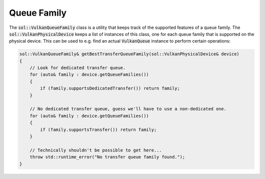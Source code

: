 Queue Family
============

The :code:`sol::VulkanQueueFamily` class is a utility that keeps track of the supported features of a queue family. The
:code:`sol::VulkanPhysicalDevice` keeps a list of instances of this class, one for each queue family that is supported
on the physical device. This can be used to e.g. find an actual :code:`VulkanQueue` instance to perform certain
operations:

.. code-block:: cpp

    sol::VulkanQueueFamily& getBestTransferQueueFamily(sol::VulkanPhysicalDevice& device)
    {
        // Look for dedicated transfer queue.
        for (auto& family : device.getQueueFamilies())
        {
            if (family.supportsDedicatedTransfer()) return family;
        }

        // No dedicated transfer queue, guess we'll have to use a non-dedicated one.
        for (auto& family : device.getQueueFamilies())
        {
            if (family.supportsTransfer()) return family;
        }

        // Technically shouldn't be possible to get here...
        throw std::runtime_error("No transfer queue family found.");
    }
